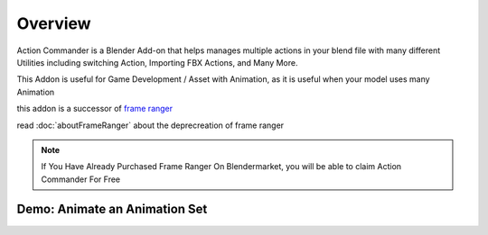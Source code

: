 .. ActionCommander documentation master file, created by
   sphinx-quickstart on Sun Jul 30 10:07:13 2023.
   You can adapt this file completely to your liking, but it should at least
   contain the root `toctree` directive.

Overview
================

.. image:: /images/ActionCommanderBanner.png

Action Commander is a Blender Add-on that helps manages multiple actions in your blend file with many different Utilities including switching Action, Importing FBX Actions, and Many More. 

This Addon is useful for Game Development / Asset with Animation, as it is useful when your model uses many Animation

this addon is a successor of `frame ranger <https://frame-ranger.readthedocs.io/en/latest/index.html>`_ 

read :doc:`aboutFrameRanger` about the deprecreation of frame ranger

.. note::

   If You Have Already Purchased Frame Ranger On Blendermarket, you will be able to claim Action Commander For Free


Demo: Animate an Animation Set
-------------------------------

.. raw:: html

    <div style="position: relative; padding-bottom: 56.25%; height: 0; overflow: hidden; max-width: 100%; height: auto;">
    <iframe width="560" height="315" src="https://www.youtube.com/embed/9c06Zuob6Wc?si=xrOwJy8Yqfurhq6_" title="YouTube video player" frameborder="0" allow="accelerometer; autoplay; clipboard-write; encrypted-media; gyroscope; picture-in-picture; web-share" allowfullscreen></iframe>
    </div>

